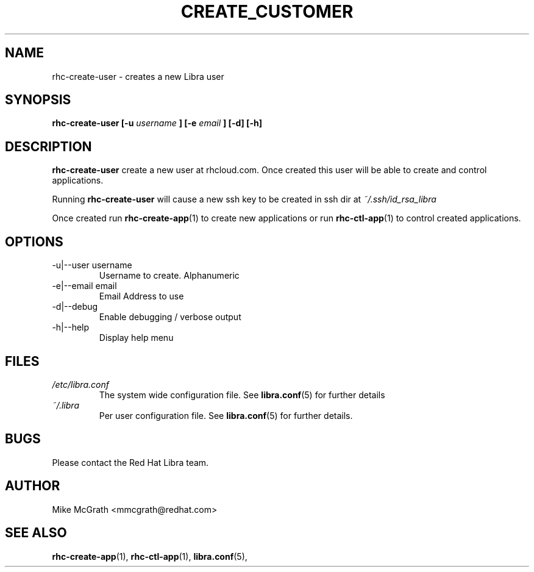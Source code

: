 .\" Process this file with
.\" groff -man -Tascii rhc-create-user.1
.\"
.TH CREATE_CUSTOMER 1 "JANUARY 2011" Linux "User Manuals"
.SH NAME
rhc-create-user \- creates a new Libra user
.SH SYNOPSIS
.B rhc-create-user [-u
.I username
.B ]
.B [-e
.I email
.B ] [-d] [-h]
.SH DESCRIPTION
.B rhc-create-user
create a new user at rhcloud.com.  Once created
this user will be able to create and control
applications.

Running
.B rhc-create-user
will cause a new ssh key to be created in ssh
dir at
.I ~/.ssh/id_rsa_libra

Once created run
.BR rhc-create-app (1)
to create new applications or run
.BR rhc-ctl-app (1)
to control created applications.
.SH OPTIONS
.IP "-u|--user username"
Username to create.  Alphanumeric
.IP "-e|--email email"
Email Address to use
.IP -d|--debug
Enable debugging / verbose output
.IP -h|--help
Display help menu
.SH FILES
.I /etc/libra.conf
.RS
The system wide configuration file. See
.BR libra.conf (5)
for further details
.RE
.I ~/.libra
.RS
Per user configuration file. See
.BR libra.conf (5)
for further details.
.RE
.SH BUGS
Please contact the Red Hat Libra team.
.SH AUTHOR
Mike McGrath <mmcgrath@redhat.com>
.SH "SEE ALSO"
.BR rhc-create-app (1),
.BR rhc-ctl-app (1),
.BR libra.conf (5),
